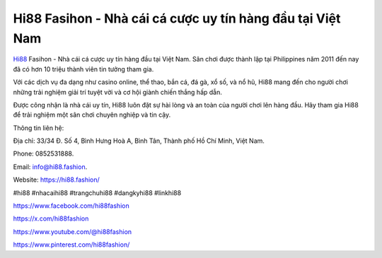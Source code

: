 Hi88 Fasihon - Nhà cái cá cược uy tín hàng đầu tại Việt Nam
===================================

`Hi88 <https://hi88.fashion/>`_ Fasihon - Nhà cái cá cược uy tín hàng đầu tại Việt Nam. Sân chơi được thành lập tại Philippines năm 2011 đến nay đã có hơn 10 triệu thành viên tin tưởng tham gia. 

Với các dịch vụ đa dạng như casino online, thể thao, bắn cá, đá gà, xổ số, và nổ hũ, Hi88 mang đến cho người chơi những trải nghiệm giải trí tuyệt vời và cơ hội giành chiến thắng hấp dẫn. 

Được công nhận là nhà cái uy tín, Hi88 luôn đặt sự hài lòng và an toàn của người chơi lên hàng đầu. Hãy tham gia Hi88 để trải nghiệm một sân chơi chuyên nghiệp và tin cậy.

Thông tin liên hệ: 

Địa chỉ: 33/34 Đ. Số 4, Bình Hưng Hoà A, Bình Tân, Thành phố Hồ Chí Minh, Việt Nam. 

Phone: 0852531888. 

Email: info@hi88.fashion. 

Website: https://hi88.fashion/

#hi88 #nhacaihi88 #trangchuhi88 #dangkyhi88 #linkhi88

https://www.facebook.com/hi88fashion

https://x.com/hi88fashion

https://www.youtube.com/@hi88fashion

https://www.pinterest.com/hi88fashion/
